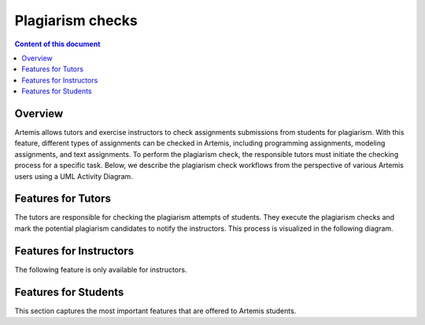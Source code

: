 .. _plagiarism-check:

Plagiarism checks
=============

.. contents:: Content of this document
    :local:
    :depth: 2

Overview
--------

Artemis allows tutors and exercise instructors to check assignments submissions from students for plagiarism.
With this feature, different types of assignments can be checked in Artemis, including programming assignments, modeling assignments, and text assignments.
To perform the plagiarism check, the responsible tutors must initiate the checking process for a specific task. Below, we describe the plagiarism check workflows from the perspective of various Artemis users using a UML Activity Diagram.

Features for Tutors
-----------------------
The tutors are responsible for checking the plagiarism attempts of students. They execute the plagiarism checks and mark the potential plagiarism candidates to notify the instructors.
This process is visualized in the following diagram. |tutor-workflow|



Features for Instructors
------------------------
The following feature is only available for instructors.

Features for Students
------------------
This section captures the most important features that are offered to Artemis students.






.. |tutor-workflow| image:: plagiarism-check/tutor/tutor-workflow.png
    :width: 1000
.. |exercise-posts| image:: communication/exercise-posts.png
    :width: 1000
.. |course-posts| image:: communication/course-posts.png
    :width: 1000
